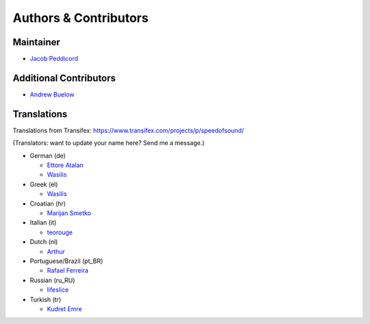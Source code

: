 Authors & Contributors
======================

Maintainer
----------

* `Jacob Peddicord <https://github.com/jpeddicord>`_

Additional Contributors
-----------------------

* `Andrew Buelow <https://github.com/Korovin>`_

Translations
------------

Translations from Transifex:
https://www.transifex.com/projects/p/speedofsound/

(Translators: want to update your name here? Send me a message.)

* German (de)

  * `Ettore Atalan <https://www.transifex.com/accounts/profile/Atalanttore/>`_
  * `Wasilis <https://www.transifex.com/accounts/profile/wasilis.mandratzis/>`_

* Greek (el)

  * `Wasilis <https://www.transifex.com/accounts/profile/wasilis.mandratzis/>`_

* Croatian (hr)

  * `Marijan Smetko <https://www.transifex.com/accounts/profile/InCogNiTo/>`_

* Italian (it)

  * `teorouge <https://www.transifex.com/accounts/profile/teorouge/>`_

* Dutch (nl)

  * `Arthur <https://www.transifex.com/accounts/profile/Deputy/>`_

* Portuguese/Brazil (pt_BR)

  * `Rafael Ferreira <https://www.transifex.com/accounts/profile/rafaelff1/>`_

* Russian (ru_RU)

  * `lifeslice <https://www.transifex.com/accounts/profile/lifeslice/>`_

* Turkish (tr)

  * `Kudret Emre <https://www.transifex.com/accounts/profile/overbite/>`_
